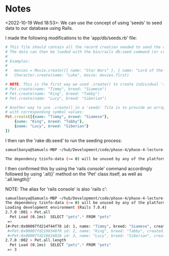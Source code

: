* Notes
<2022-10-19 Wed 18:53>: We can use the concept of using 'seeds' to seed data to our database using Rails.

I made the following modifications to the 'app/db/seeds.rb' file:
#+begin_src ruby
# This file should contain all the record creation needed to seed the database with its default values.
# The data can then be loaded with the bin/rails db:seed command (or created alongside the database with db:setup).
#
# Examples:
#
#   movies = Movie.create([{ name: "Star Wars" }, { name: "Lord of the Rings" }])
#   Character.create(name: "Luke", movie: movies.first)

# NOTE: This is the first way we used .create() to create individual 'seed' data:
# Pet.create(name: "Timmy", breed: "Siamese")
# Pet.create(name: "King", breed: "Tabby")
# Pet.create(name: "Lucy", breed: "Siberian")

# Another way to use .create() in a 'seeds' file is to provide an array of hashes to the .create() method itself
# with corresponding symbol values:
Pet.create([{name: "Timmy", breed: "Siamese"},
    {name: "King", breed: "Tabby"},
    {name: "Lucy", breed: "Siberian"}
])
#+end_src

I then ran the 'rake db:seed' to run the seeding process:
#+begin_src bash
samuelbanya@Samuels-MBP ~/hub/Development/code/phase-4/phase-4-lecture-videos-seeds/pet-shop $ rake db:seed

The dependency tzinfo-data (>= 0) will be unused by any of the platforms Bundler is installing for. Bundler is installing for ruby but the dependency is only for x86-mingw32, x86-mswin32, x64-mingw32, java. To add those platforms to the bundle, run `bundle lock --add-platform x86-mingw32 x86-mswin32 x64-mingw32 java`.
#+end_src

I then confirmed this by using the 'rails console' command accordingly followed by using '.all()' method on the 'Pet' class itself, as well as '.all.length()'

NOTE: The alias for 'rails console' is also 'rails c':
#+begin_src bash
samuelbanya@Samuels-MBP ~/hub/Development/code/phase-4/phase-4-lecture-videos-seeds/pet-shop $ rails console
The dependency tzinfo-data (>= 0) will be unused by any of the platforms Bundler is installing for. Bundler is installing for ruby but the dependency is only for x86-mingw32, x86-mswin32, x64-mingw32, java. To add those platforms to the bundle, run `bundle lock --add-platform x86-mingw32 x86-mswin32 x64-mingw32 java`.
Loading development environment (Rails 7.0.4)
2.7.0 :001 > Pet.all
  Pet Load (0.1ms)  SELECT "pets".* FROM "pets"
 =>
[#<Pet:0x00007fd214f44f78 id: 1, name: "Timmy", breed: "Siamese", created_at: Thu, 20 Oct 2022 00:12:01.957337000 UTC +00:00, updated_at: Thu, 20 Oct 2022 00:12:01.957337000 UTC +00:00>,
 #<Pet:0x00007fd2198348f0 id: 2, name: "King", breed: "Tabby", created_at: Thu, 20 Oct 2022 00:12:01.964495000 UTC +00:00, updated_at: Thu, 20 Oct 2022 00:12:01.964495000 UTC +00:00>,
 #<Pet:0x00007fd219834828 id: 3, name: "Lucy", breed: "Siberian", created_at: Thu, 20 Oct 2022 00:12:01.969953000 UTC +00:00, updated_at: Thu, 20 Oct 2022 00:12:01.969953000 UTC +00:00>]
2.7.0 :002 > Pet.all.length
  Pet Load (0.1ms)  SELECT "pets".* FROM "pets"
 => 3
#+end_src
